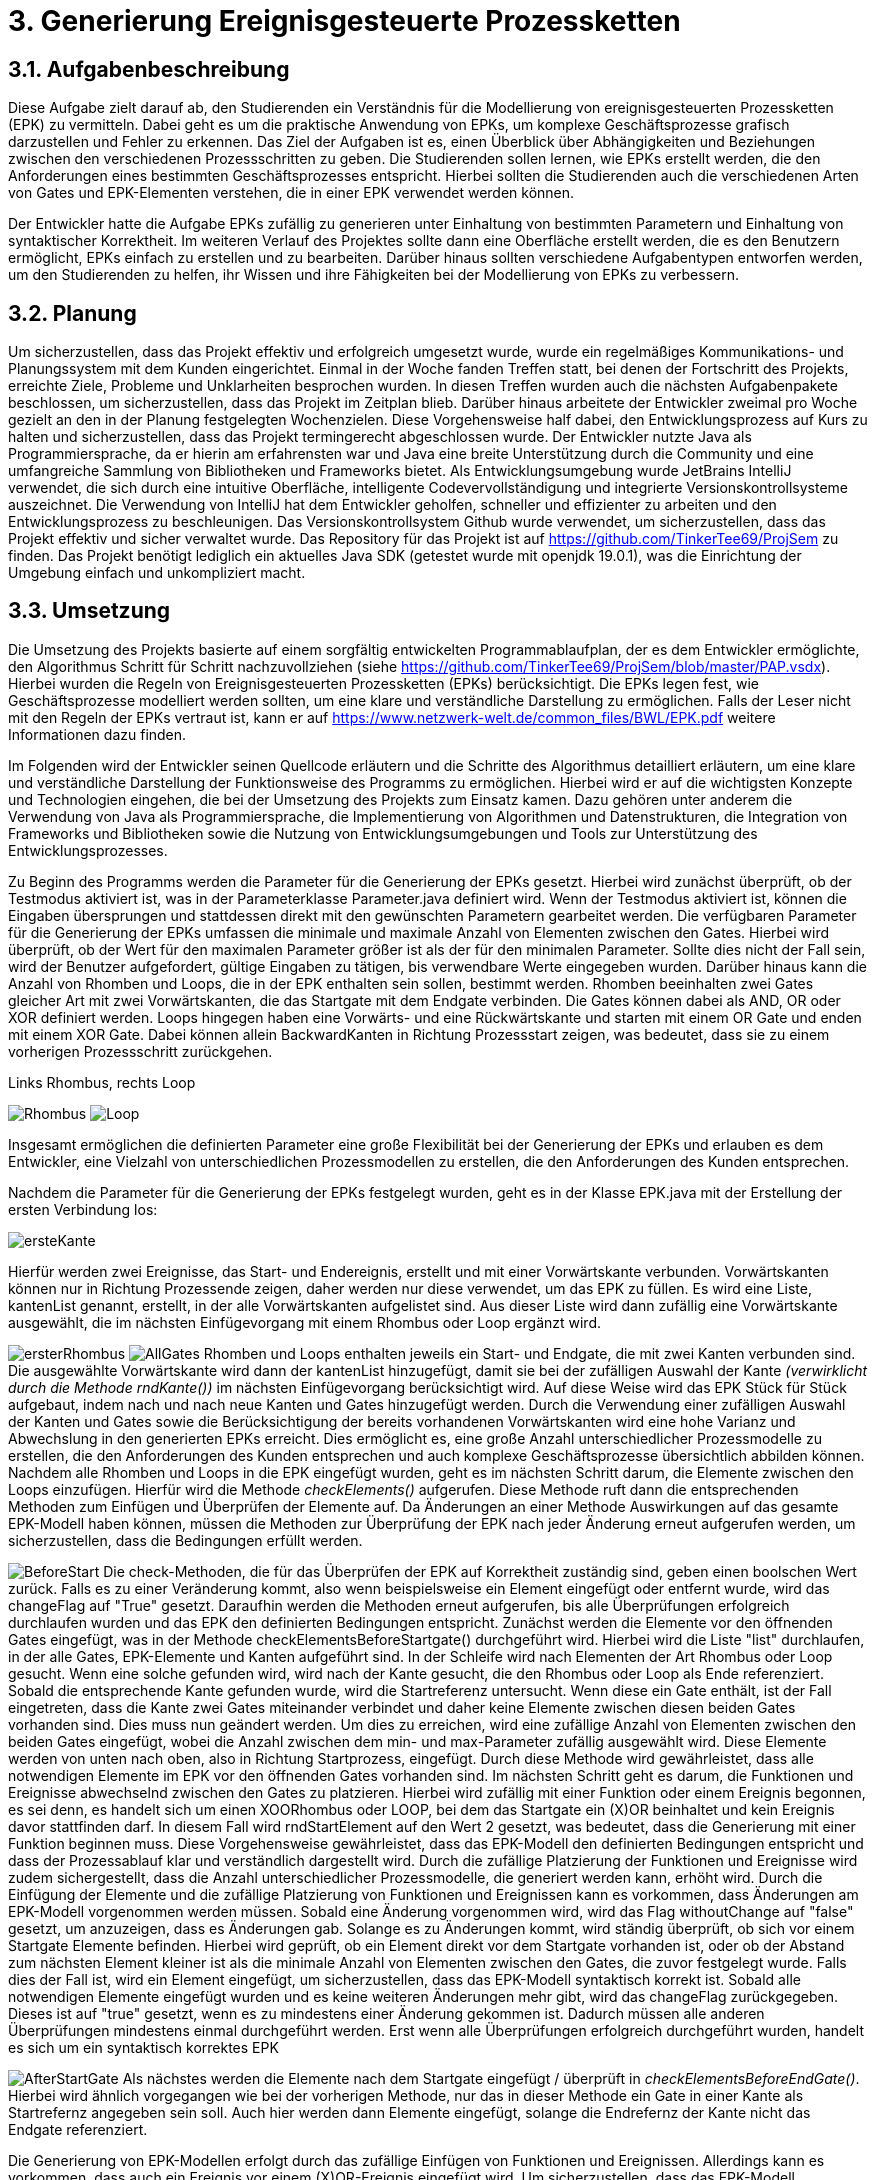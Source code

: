 :imagesdir: img


= 3. Generierung Ereignisgesteuerte Prozessketten

== 3.1. Aufgabenbeschreibung
Diese Aufgabe zielt darauf ab, den Studierenden ein Verständnis für die Modellierung von ereignisgesteuerten Prozessketten (EPK) zu vermitteln. Dabei geht es um die praktische Anwendung von EPKs, um komplexe Geschäftsprozesse grafisch darzustellen und Fehler zu erkennen. Das Ziel der Aufgaben ist es, einen Überblick über Abhängigkeiten und Beziehungen zwischen den verschiedenen Prozessschritten zu geben. Die Studierenden sollen lernen, wie EPKs erstellt werden, die den Anforderungen eines bestimmten Geschäftsprozesses entspricht. 
Hierbei sollten die Studierenden auch die verschiedenen Arten von Gates und EPK-Elementen verstehen, die in einer EPK verwendet werden können. 

Der Entwickler hatte die Aufgabe EPKs zufällig zu generieren unter Einhaltung von bestimmten Parametern und Einhaltung von syntaktischer Korrektheit. Im weiteren Verlauf des Projektes sollte dann eine Oberfläche erstellt werden, die es den Benutzern ermöglicht, EPKs einfach zu erstellen und zu bearbeiten. Darüber hinaus sollten verschiedene Aufgabentypen entworfen werden, um den Studierenden zu helfen, ihr Wissen und ihre Fähigkeiten bei der Modellierung von EPKs zu verbessern.

== 3.2. Planung
Um sicherzustellen, dass das Projekt effektiv und erfolgreich umgesetzt wurde, wurde ein regelmäßiges Kommunikations- und Planungssystem mit dem Kunden eingerichtet. Einmal in der Woche fanden Treffen statt, bei denen der Fortschritt des Projekts, erreichte Ziele, Probleme und Unklarheiten besprochen wurden. In diesen Treffen wurden auch die nächsten Aufgabenpakete beschlossen, um sicherzustellen, dass das Projekt im Zeitplan blieb. Darüber hinaus arbeitete der Entwickler zweimal pro Woche gezielt an den in der Planung festgelegten Wochenzielen. Diese Vorgehensweise half dabei, den Entwicklungsprozess auf Kurs zu halten und sicherzustellen, dass das Projekt termingerecht abgeschlossen wurde.
Der Entwickler nutzte Java als Programmiersprache, da er hierin am erfahrensten war und Java eine breite Unterstützung durch die Community und eine umfangreiche Sammlung von Bibliotheken und Frameworks bietet. Als Entwicklungsumgebung wurde JetBrains IntelliJ verwendet, die sich durch eine intuitive Oberfläche, intelligente Codevervollständigung und integrierte Versionskontrollsysteme auszeichnet. Die Verwendung von IntelliJ hat dem Entwickler geholfen, schneller und effizienter zu arbeiten und den Entwicklungsprozess zu beschleunigen. Das Versionskontrollsystem Github wurde verwendet, um sicherzustellen, dass das Projekt effektiv und sicher verwaltet wurde. Das Repository für das Projekt ist auf https://github.com/TinkerTee69/ProjSem zu finden. Das Projekt benötigt lediglich ein aktuelles Java SDK (getestet wurde mit openjdk 19.0.1), was die Einrichtung der Umgebung einfach und unkompliziert macht. 

== 3.3. Umsetzung
Die Umsetzung des Projekts basierte auf einem sorgfältig entwickelten Programmablaufplan, der es dem Entwickler ermöglichte, den Algorithmus Schritt für Schritt nachzuvollziehen (siehe https://github.com/TinkerTee69/ProjSem/blob/master/PAP.vsdx). Hierbei wurden die Regeln von Ereignisgesteuerten Prozessketten (EPKs) berücksichtigt. Die EPKs legen fest, wie Geschäftsprozesse modelliert werden sollten, um eine klare und verständliche Darstellung zu ermöglichen. Falls der Leser nicht mit den Regeln der EPKs vertraut ist, kann er auf https://www.netzwerk-welt.de/common_files/BWL/EPK.pdf weitere Informationen dazu finden.

Im Folgenden wird der Entwickler seinen Quellcode erläutern und die Schritte des Algorithmus detailliert erläutern, um eine klare und verständliche Darstellung der Funktionsweise des Programms zu ermöglichen. Hierbei wird er auf die wichtigsten Konzepte und Technologien eingehen, die bei der Umsetzung des Projekts zum Einsatz kamen. Dazu gehören unter anderem die Verwendung von Java als Programmiersprache, die Implementierung von Algorithmen und Datenstrukturen, die Integration von Frameworks und Bibliotheken sowie die Nutzung von Entwicklungsumgebungen und Tools zur Unterstützung des Entwicklungsprozesses.
 
Zu Beginn des Programms werden die Parameter für die Generierung der EPKs gesetzt. Hierbei wird zunächst überprüft, ob der Testmodus aktiviert ist, was in der Parameterklasse Parameter.java definiert wird. Wenn der Testmodus aktiviert ist, können die Eingaben übersprungen und stattdessen direkt mit den gewünschten Parametern gearbeitet werden.
Die verfügbaren Parameter für die Generierung der EPKs umfassen die minimale und maximale Anzahl von Elementen zwischen den Gates. Hierbei wird überprüft, ob der Wert für den maximalen Parameter größer ist als der für den minimalen Parameter. Sollte dies nicht der Fall sein, wird der Benutzer aufgefordert, gültige Eingaben zu tätigen, bis verwendbare Werte eingegeben wurden.
Darüber hinaus kann die Anzahl von Rhomben und Loops, die in der EPK enthalten sein sollen, bestimmt werden. Rhomben beeinhalten zwei Gates gleicher Art mit zwei Vorwärtskanten, die das Startgate mit dem Endgate verbinden. Die Gates können dabei als AND, OR oder XOR definiert werden.
Loops hingegen haben eine Vorwärts- und eine Rückwärtskante und starten mit einem OR Gate und enden mit einem XOR Gate. Dabei können allein BackwardKanten in Richtung Prozessstart zeigen, was bedeutet, dass sie zu einem vorherigen Prozessschritt zurückgehen.

.Links Rhombus, rechts Loop
image:Rhombus.png[title="Rhombus"]
image:Loop.png[title="Loop"]



Insgesamt ermöglichen die definierten Parameter eine große Flexibilität bei der Generierung der EPKs und erlauben es dem Entwickler, eine Vielzahl von unterschiedlichen Prozessmodellen zu erstellen, die den Anforderungen des Kunden entsprechen. 

Nachdem die Parameter für die Generierung der EPKs festgelegt wurden, geht es in der Klasse EPK.java mit der Erstellung der ersten Verbindung los: 

image:ersteKante.png[title="erste Kante", float="left"]


Hierfür werden zwei Ereignisse, das Start- und Endereignis, erstellt und mit einer Vorwärtskante verbunden. Vorwärtskanten können nur in Richtung Prozessende zeigen, daher werden nur diese verwendet, um das EPK zu füllen.
Es wird eine Liste, kantenList genannt, erstellt, in der alle Vorwärtskanten aufgelistet sind. Aus dieser Liste wird dann zufällig eine Vorwärtskante ausgewählt, die im nächsten Einfügevorgang mit einem Rhombus oder Loop ergänzt wird.

image:ersterRhombus.png[float="left", title="Erster Rhombus"]
image:AllGates.png[float="right", title="Einfügen Loop in AND Kante"]
Rhomben und Loops enthalten jeweils ein Start- und Endgate, die mit zwei Kanten verbunden sind. 
Die ausgewählte Vorwärtskante wird dann der kantenList hinzugefügt, damit sie bei der zufälligen Auswahl der Kante _(verwirklicht durch die Methode  rndKante())_ im nächsten Einfügevorgang berücksichtigt wird. Auf diese Weise wird das EPK Stück für Stück aufgebaut, indem nach und nach neue Kanten und Gates hinzugefügt werden.
Durch die Verwendung einer zufälligen Auswahl der Kanten und Gates sowie die Berücksichtigung der bereits vorhandenen Vorwärtskanten wird eine hohe Varianz und Abwechslung in den generierten EPKs erreicht.   Dies ermöglicht es, eine große Anzahl unterschiedlicher Prozessmodelle zu erstellen, die den Anforderungen des Kunden entsprechen und auch komplexe Geschäftsprozesse übersichtlich abbilden können.
Nachdem alle Rhomben und Loops in die EPK eingefügt wurden, geht es im nächsten Schritt darum, die Elemente zwischen den Loops einzufügen. Hierfür wird die Methode _checkElements()_ aufgerufen. Diese Methode ruft dann die entsprechenden Methoden zum Einfügen und Überprüfen der Elemente auf. Da Änderungen an einer Methode Auswirkungen auf das gesamte EPK-Modell haben können, müssen die Methoden zur Überprüfung der EPK nach jeder Änderung erneut aufgerufen werden, um sicherzustellen, dass die Bedingungen erfüllt werden.


image:BeforeStart.png[float="left", title="checkElementsBeforeStartGate()"]
Die check-Methoden, die für das Überprüfen der EPK auf Korrektheit zuständig sind, geben einen boolschen Wert zurück. Falls es zu einer Veränderung kommt, also wenn beispielsweise ein Element eingefügt oder entfernt wurde, wird das changeFlag auf "True" gesetzt. Daraufhin werden die Methoden erneut aufgerufen, bis alle Überprüfungen erfolgreich durchlaufen wurden und das EPK den definierten Bedingungen entspricht.
Zunächst werden die Elemente vor den öffnenden Gates eingefügt, was in der Methode checkElementsBeforeStartgate() durchgeführt wird. Hierbei wird die Liste "list" durchlaufen, in der alle Gates, EPK-Elemente und Kanten aufgeführt sind. In der Schleife wird nach Elementen der Art Rhombus oder Loop gesucht. Wenn eine solche gefunden wird, wird nach der Kante gesucht, die den Rhombus oder Loop als Ende referenziert.
Sobald die entsprechende Kante gefunden wurde, wird die Startreferenz untersucht. Wenn diese ein Gate enthält, ist der Fall eingetreten, dass die Kante zwei Gates miteinander verbindet und daher keine Elemente zwischen diesen beiden Gates vorhanden sind. Dies muss nun geändert werden. Um dies zu erreichen, wird eine zufällige Anzahl von Elementen zwischen den beiden Gates eingefügt, wobei die Anzahl zwischen dem min- und max-Parameter zufällig ausgewählt wird.
Diese Elemente werden von unten nach oben, also in Richtung Startprozess, eingefügt. Durch diese Methode wird gewährleistet, dass alle notwendigen Elemente im EPK vor den öffnenden Gates vorhanden sind.
Im nächsten Schritt geht es darum, die Funktionen und Ereignisse abwechselnd zwischen den Gates zu platzieren. Hierbei wird zufällig mit einer Funktion oder einem Ereignis begonnen, es sei denn, es handelt sich um einen XOORhombus oder LOOP, bei dem das Startgate ein (X)OR beinhaltet und kein Ereignis davor stattfinden darf.
In diesem Fall wird rndStartElement auf den Wert 2 gesetzt, was bedeutet, dass die Generierung mit einer Funktion beginnen muss. Diese Vorgehensweise gewährleistet, dass das EPK-Modell den definierten Bedingungen entspricht und dass der Prozessablauf klar und verständlich dargestellt wird.
Durch die zufällige Platzierung der Funktionen und Ereignisse wird zudem sichergestellt, dass die Anzahl unterschiedlicher Prozessmodelle, die generiert werden kann, erhöht wird.
 Durch die Einfügung der Elemente und die zufällige Platzierung von Funktionen und Ereignissen kann es vorkommen, dass Änderungen am EPK-Modell vorgenommen werden müssen. Sobald eine Änderung vorgenommen wird, wird das Flag withoutChange auf "false" gesetzt, um anzuzeigen, dass es Änderungen gab.
Solange es zu Änderungen kommt, wird ständig überprüft, ob sich vor einem Startgate Elemente befinden. Hierbei wird geprüft, ob ein Element direkt vor dem Startgate vorhanden ist, oder ob der Abstand zum nächsten Element kleiner ist als die minimale Anzahl von Elementen zwischen den Gates, die zuvor festgelegt wurde. Falls dies der Fall ist, wird ein Element eingefügt, um sicherzustellen, dass das EPK-Modell syntaktisch korrekt ist.
Sobald alle notwendigen Elemente eingefügt wurden und es keine weiteren Änderungen mehr gibt, wird das changeFlag zurückgegeben. Dieses ist auf "true" gesetzt, wenn es zu mindestens einer Änderung gekommen ist. Dadurch müssen alle anderen Überprüfungen mindestens einmal durchgeführt werden. Erst wenn alle Überprüfungen erfolgreich durchgeführt wurden, handelt es sich um ein syntaktisch korrektes EPK


image:AfterStartGate.png[float="left", title="checkElementsBeforeEndGate()"] Als nächstes werden die Elemente nach dem Startgate eingefügt / überprüft in _checkElementsBeforeEndGate()_.
Hierbei wird ähnlich vorgegangen wie bei der vorherigen Methode, nur das in dieser Methode ein Gate in einer Kante als Startrefernz angegeben sein soll. Auch hier werden dann Elemente eingefügt, solange die Endrefernz der Kante nicht das Endgate referenziert. 


Die Generierung von EPK-Modellen erfolgt durch das zufällige Einfügen von Funktionen und Ereignissen. Allerdings kann es vorkommen, dass auch ein Ereignis vor einem (X)OR-Ereignis eingefügt wird. Um sicherzustellen, dass das EPK-Modell syntaktisch korrekt ist, gibt es die _checkXOOR-Methode()_.
In dieser Methode wird die Liste "list" durchlaufen und nach einer Vorwärtskante gesucht, die als Ende ein (X)OR-Gate und als Start ein Ereignis referenziert. Wenn dies der Fall ist, wird überprüft, ob eine Funktion zwischen dem Ereignis eingefügt werden kann (d.h. der max-Parameter wurde noch nicht ausgeschöpft), oder ob das Ereignis gelöscht werden muss (max-Parameter würde ansonsten überschritten werden) oder ob aus dem Ereignis eine Funktion gemacht werden muss (min = max-Parameter).

image:komplett.png[float="right", title="Überprüfen der Elemente vor und nach einem Gate"]
Weitere Methoden wie checkAND und checkBeforeAndAfterGate dienen der Überprüfung, ob vor und nach einem Gate der gleiche Typ eines EPK-Elements steht und ob hinzugefügt oder gelöscht werden muss. 


Die checkMinMax-Methode wird verwendet, um sicherzustellen, dass die min- und max-Parameter eingehalten werden. Wenn dies nicht der Fall ist, werden Elemente hinzugefügt oder gelöscht (in diesem Beispiel gehen wir von min:1 und max: 2 Elementen zwischen den Gates aus).
Um die Code-Übersichtlichkeit zu verbessern, wurden einige häufig verwendete Routinen in Funktionen ausgelagert. Diese Funktionen tun genau das, was der Name sagt. So gibt beispielsweise die Funktion "getPreviousKantenIndex" den Index der vorherigen Kante zurück, während die Funktion "getElementToDelete" das zu löschende Element sucht und das vorherige Element mit dem Element nach dem zu Löschenden verbindet. Die Funktion "deleteElement" löscht das Element und passt die Referenz an, um auf kein nicht existierendes Element zu zeigen. "countElementsForward" zählt die Elemente von dem angegebenen Kantenindex bis zur Kante, die ein Gate als Ende referenziert, und "add2list" fügt die Elemente in die Listen hinzu.
image:minMax.png[float="left", title="Entfernen der Funktion und Ereignis für syntaktische Korrektheit und Einhaltung der Parameter"]

Nachdem ein EPK erstellt wurde, müssen die dazugehörigen Texte eingefügt werden. Hierfür gibt es die Klasse "insertText.java", die drei String-Listen enthält: infinitiv, partizip und substantiv. Zunächst werden die Elemente vom Startereignis bis zum ersten Gate mit der Methode "fillStart()" befüllt. Da das Start- und Endereignis beim Generieren des EPKs bereits erstellt wurden und die IDs 1 und 2 haben, kann das Startereignis leicht gefunden werden. Anschließend werden alle Elemente bis zum ersten Gate mit der Methode "fillText()" befüllt.
In der "fillText()" Methode werden die Elemente mit zufälligen Texten ergänzt, je nachdem, ob es sich um ein Ereignis oder eine Funktion handelt. Funktionen erhalten ein Substantiv + Infinitiv, während Ereignisse ein Substantiv + Partizip bekommen. Innerhalb eines Subprozesses wird das Substantiv beibehalten, um eine konsistente Textstruktur zu gewährleisten. 


  

Elemente werden nur befüllt, wenn diese noch keine Texte enthalten (Position == null; Position kann verwendet werden um die Reihenfolge eines Elementes innerhalb eines Subprozesses zu erfahren).
Die genutzten Wörter werden anschließend aus der jeweiligen Wörterliste entfernt.
Nach dem füllen der Elemente zwischen Start und erstem Gate, werden die Elemente zwischen den Gates befüllt („fillBetweenGates()“). Hierbei wird in der Liste „list“ nach einem Rhombus oder Loop gesucht. Wenn eines gefunden wurde, wird die Kante gesucht, die das Startgate referenziert. Es wird dann wiederum alle Elemente befüllt, bis ein Gate in einer Kante als Endreferenz auftritt. Dann wird der nächste Rhombus oder Loop in der Liste „list“ gesucht.
Wenn alle Elemente zwischen den Gates befüllt wurden, werden die Elemente zwischen dem Endgate und dem nächsten Startgate befüllt (Methode „fillAfterEndgate“), oder bis das Endereignis (mit der ID 2) gefunden wurde.
Das EPK ist mit Texten versehen, nun soll dieses in der Klasse Edotor.java ausgegeben werden. Als erstes wird die Ausgabe UTF-8 tauglich gemacht. Anschließend wird die Liste „list“ durchlaufen und je nach Objekt wird auf der Konsole in Edotor Schreibweise das jeweilige Objekt ausgegeben. 

== 3.4. Probleme

Es ist äußerst vorteilhaft, dass der Kunde technische Kenntnisse besitzt, die bei der Umsetzung des Projekts helfen können. Diese können dabei helfen, Fehler zu identifizieren, Schwierigkeiten bei der Umsetzung zu beheben und wertvolle Ratschläge zu geben. Allerdings ist es wichtig, frühzeitig Kontakt mit dem Kunden aufzunehmen, um diese Möglichkeit zu nutzen. Da der Entwickler dies bei der Umsetzung erst spät im Projekt erkannte, kam es zu Frustrationen und Verzögerungen und der bis dahin geschriebene Algorithmus musste von Grund auf neu geschrieben werden. Um dies zu vermeiden, sollten Absprachen mit dem Kunden und eine Präsentation des Quellcodes so früh wie möglich stattfinden, um sicherzustellen, dass das Projekt von Anfang an auf einem guten Weg ist und das Wissen und die Erfahrung des Kunden effektiv genutzt werden.

Während der Testphase wurde speziell im „Großen“ getestet, d.h. es wurden viele Loops, Rhomben und Elemente erstellt, um sicherzustellen, dass das generierte EPK skalierbar ist und auch bei einer größeren Anzahl von Elementen und Gates syntaktisch korrekt ist und auch in komplexeren Szenarien funktioniert. Die Tests verliefen positiv und es wurden keine Fehler festgestellt.
Allerdings wurde erst zum Ende der Testphase festgestellt, dass bei einer geringen Anzahl von Elementen und eingeschränkten Parametern andere Probleme auftreten können. Insbesondere kann es in einigen Kombinationen zu Endlos-Loops aufgrund der Überprüfungen kommen. Um diese Probleme zu beheben, wird der Überprüfungsprozess nach 100 Durchläufen abgebrochen und das zuletzt überarbeitete EPK verwendet.
Es wurde auch festgestellt, dass es in einigen Fällen vorkommt, dass ein Ereignis vor einem (X)OR-Gate steht, obwohl dies syntaktisch nicht korrekt ist. Dies tritt insbesondere auf, wenn die minimalen und maximalen Element-Parameter sehr nahe beieinander liegen und der Algorithmus keinen Spielraum für Änderungen hat. Wird versucht, die Parameter einzuhalten, können syntaktische Fehler im EPK auftreten. Es muss daher noch ein Weg gefunden werden, um sicherzustellen, dass die Parameter eingehalten werden und gleichzeitig ein syntaktisch korrektes EPK generiert wird.



== 3.5. Ausblick
Der Entwicklungsprozess der Anwendung zur Generierung von ereignisgesteuerten Prozessketten (EPKs) stieß auf Schwierigkeiten bezüglich der Einhaltung der Parameter und der syntaktischen Korrektheit. Aus diesem Grund wurde die Entwicklung auf die Generierung von EPKs beschränkt und die Webseite Edotor.net wurde als Plattform zur Anzeige der generierten EPKs genutzt. Es bleibt jedoch das Problem, dass die eingefügten Texte keinen zusammenhängenden Geschäftsprozess darstellen. Um dies zu lösen, könnten Sprachmodelle wie ChatGPT in Erwägung gezogen werden. Wenn das Problem mit den Parametern gelöst wird, könnte die Anwendung um die Entwicklung von Aufgabentypen erweitert werden. Da die Entwicklung von EPKs das Hauptziel der Aufgabe war, wurde dieser Bereich priorisiert und andere Aspekte wurden für spätere Entwicklungsphasen aufgeschoben.

